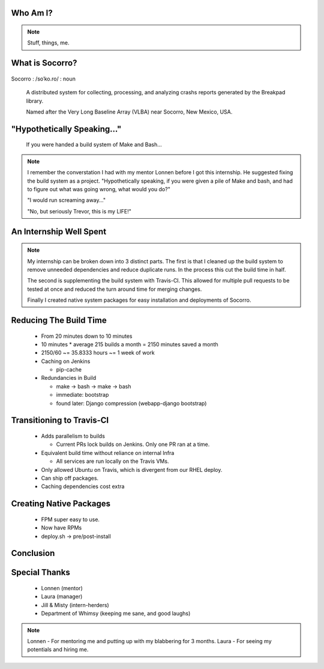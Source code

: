 
.. Mozilla Socorro slides file, created by
   hieroglyph-quickstart on Thu Sep  4 15:09:10 2014.


Who Am I?
=========


.. figure:: /_static/benny_the_beaver.gif
    :height: 8 em
    :width: 8 em
    :class: left-aligned
    :alt: http://content.sportslogos.net/logos/33/798/full/7hp60p8pey24f17y7da86g4en.gif

.. figure:: /_static/osuosl.png
    :class: left-aligned
    :alt: http://osuosl.org/sites/default/files/osllogo-web_0.png

.. note::

    Stuff, things, me.


What is Socorro?
================

.. figure:: /_static/socorro_logo.png
    :class: right-aligned

Socorro : /soˈko.ro/ : noun

    A distributed system for collecting, processing, and
    analyzing crashs reports generated by the Breakpad library.

    Named after the Very Long Baseline Array (VLBA) near Socorro, New
    Mexico, USA.

.. figure:: /_static/vla.jpg
    :height: 13em
    :width: 17em
    :class: center-aligned
    :alt: https://www.flickr.com/photos/caveman_92223/4750606873

.. nextslide::

.. figure:: /_static/breakpad.png
    :class: center-aligned
    :height: 20em
    :alt: http://google-breakpad.googlecode.com/svn/wiki/breakpad.png


"Hypothetically Speaking..."
============================

    If you were handed a build system of Make and Bash...

.. note::

    I remember the converstation I had with my mentor Lonnen before I
    got this internship. He suggested fixing the build system as a
    project. "Hypothetically speaking, if you were given a pile of Make
    and bash, and had to figure out what was going wrong, what would you
    do?"

    "I would run screaming away..."

    "No, but seriously Trevor, this is my LIFE!"

An Internship Well Spent
========================

.. rst-class:: build

  1. Cleaning up the Build System
  2. Transitioning to Travis-CI
  3. Creating Native System Packages

.. note::

    My internship can be broken down into 3 distinct parts. The first is
    that I cleaned up the build system to remove unneeded dependencies
    and reduce duplicate runs. In the process this cut the build time in
    half.

    The second is supplementing the build system with Travis-CI. This
    allowed for multiple pull requests to be tested at once and reduced
    the turn around time for merging changes.

    Finally I created native system packages for easy installation and
    deployments of Socorro.

Reducing The Build Time
=======================

  * From 20 minutes down to 10 minutes
  * 10 minutes * average 215 builds a month = 2150 minutes saved a month
  * 2150/60 ~= 35.8333 hours ~= 1 week of work

  * Caching on Jenkins

    * pip-cache

  * Redundancies in Build

    * make -> bash -> make -> bash
    * immediate: bootstrap
    * found later: Django compression (webapp-django bootstrap)



Transitioning to Travis-CI
==========================

  * Adds parallelism to builds

    * Current PRs lock builds on Jenkins. Only one PR ran at a time.

  * Equivalent build time without reliance on internal Infra

    * All services are run locally on the Travis VMs.

  * Only allowed Ubuntu on Travis, which is divergent from our RHEL
    deploy.

  * Can ship off packages.

  * Caching dependencies cost extra


Creating Native Packages
========================

  * FPM super easy to use.

  * Now have RPMs

  * deploy.sh -> pre/post-install


Conclusion
==========


Special Thanks
==============

  * Lonnen (mentor)
  * Laura (manager)
  * Jill & Misty (intern-herders)
  * Department of Whimsy (keeping me sane, and good laughs)

.. note::

    Lonnen - For mentoring me and putting up with my blabbering for 3 months.
    Laura - For seeing my potentials and hiring me.
